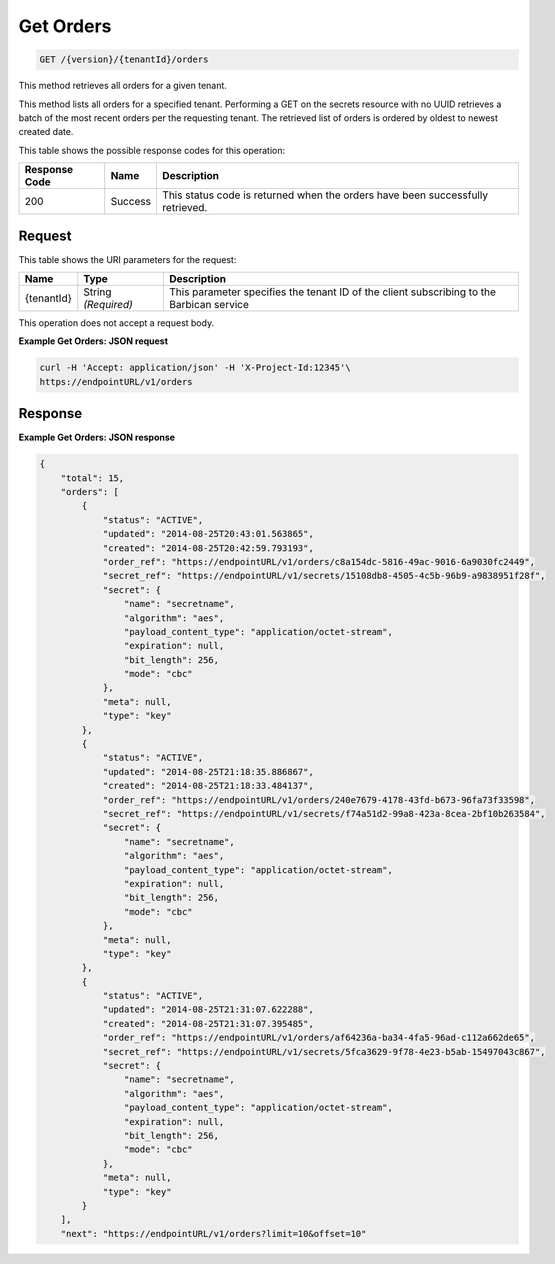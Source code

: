 
.. _get-orders:

Get Orders
^^^^^^^^^^^^^^^^^^^^^^^^^^^^^^^^^^^^^^^^^^^^^^^^^^^^^^^^^^^^^^^^^^^^^^^^^^^^^^^^

.. code::

    GET /{version}/{tenantId}/orders

This method retrieves all orders for a given tenant.

This method lists all orders for a specified tenant. Performing a GET on the secrets resource with no UUID retrieves a batch of the most recent orders per the requesting tenant. 				The retrieved list of orders is ordered by oldest to newest created date.



This table shows the possible response codes for this operation:


+--------------------------+-------------------------+-------------------------+
|Response Code             |Name                     |Description              |
+==========================+=========================+=========================+
|200                       |Success                  |This status code is      |
|                          |                         |returned when the orders |
|                          |                         |have been successfully   |
|                          |                         |retrieved.               |
+--------------------------+-------------------------+-------------------------+


Request
""""""""""""""""


This table shows the URI parameters for the request:

+--------------------------+-------------------------+-------------------------+
|Name                      |Type                     |Description              |
+==========================+=========================+=========================+
|{tenantId}                |String *(Required)*      |This parameter specifies |
|                          |                         |the tenant ID of the     |
|                          |                         |client subscribing to    |
|                          |                         |the Barbican service     |
+--------------------------+-------------------------+-------------------------+


This operation does not accept a request body.


**Example Get Orders: JSON request**


.. code::

   curl -H 'Accept: application/json' -H 'X-Project-Id:12345'\
   https://endpointURL/v1/orders


Response
""""""""""""""""

**Example Get Orders: JSON response**


.. code::

   {
       "total": 15,
       "orders": [
           {
               "status": "ACTIVE",
               "updated": "2014-08-25T20:43:01.563865",
               "created": "2014-08-25T20:42:59.793193",
               "order_ref": "https://endpointURL/v1/orders/c8a154dc-5816-49ac-9016-6a9030fc2449",
               "secret_ref": "https://endpointURL/v1/secrets/15108db8-4505-4c5b-96b9-a9838951f28f",
               "secret": {
                   "name": "secretname",
                   "algorithm": "aes",
                   "payload_content_type": "application/octet-stream",
                   "expiration": null,
                   "bit_length": 256,
                   "mode": "cbc"
               },
               "meta": null,
               "type": "key"
           },
           {
               "status": "ACTIVE",
               "updated": "2014-08-25T21:18:35.886867",
               "created": "2014-08-25T21:18:33.484137",
               "order_ref": "https://endpointURL/v1/orders/240e7679-4178-43fd-b673-96fa73f33598",
               "secret_ref": "https://endpointURL/v1/secrets/f74a51d2-99a8-423a-8cea-2bf10b263584",
               "secret": {
                   "name": "secretname",
                   "algorithm": "aes",
                   "payload_content_type": "application/octet-stream",
                   "expiration": null,
                   "bit_length": 256,
                   "mode": "cbc"
               },
               "meta": null,
               "type": "key"
           },
           {
               "status": "ACTIVE",
               "updated": "2014-08-25T21:31:07.622288",
               "created": "2014-08-25T21:31:07.395485",
               "order_ref": "https://endpointURL/v1/orders/af64236a-ba34-4fa5-96ad-c112a662de65",
               "secret_ref": "https://endpointURL/v1/secrets/5fca3629-9f78-4e23-b5ab-15497043c867",
               "secret": {
                   "name": "secretname",
                   "algorithm": "aes",
                   "payload_content_type": "application/octet-stream",
                   "expiration": null,
                   "bit_length": 256,
                   "mode": "cbc"
               },
               "meta": null,
               "type": "key"
           }
       ],
       "next": "https://endpointURL/v1/orders?limit=10&offset=10"
